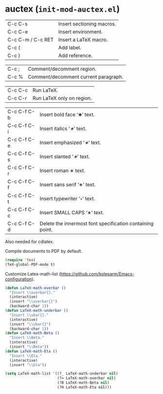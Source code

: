 * auctex (~init-mod-auctex.el~)
:PROPERTIES:
:tangle:   lisp/init-mod-auctex.el
:END:

| C-c C-s           | Insert sectioning macros. |
| C-c C-e           | Insert environment.       |
| C-c C-m / C-c RET | Insert a LaTeX macro.     |
| C-c (             | Add label.                |
| C-c )             | Add reference.            |

| C-c ;             | Comment/decomment region.            |
| C-c %             | Comment/decomment current paragraph. |

| C-c C-c | Run LaTeX.                |
| C-c C-r | Run LaTeX only on region. |

| C-c C-f C-b | Insert bold face ‘\textbf{∗}’ text.                       |
| C-c C-f C-i | Insert italics ‘\textit{∗}’ text.                         |
| C-c C-f C-e | Insert emphasized ‘\emph{∗}’ text.                        |
| C-c C-f C-s | Insert slanted ‘\textsl{∗}’ text.                         |
| C-c C-f C-r | Insert roman \textrm{∗} text.                             |
| C-c C-f C-f | Insert sans serif ‘\textsf{∗}’ text.                      |
| C-c C-f C-t | Insert typewriter ‘\texttt{∗}’ text.                      |
| C-c C-f C-c | Insert SMALL CAPS ‘\textsc{∗}’ text.                      |
| C-c C-f C-d | Delete the innermost font specification containing point. |

Also needed for cdlatex.

Compile documents to PDF by default.
#+BEGIN_SRC emacs-lisp
(require 'tex)
(TeX-global-PDF-mode t)
#+END_SRC

Customize Latex-math-list (https://github.com/kolesarm/Emacs-configuration).
#+BEGIN_SRC emacs-lisp
(defun LaTeX-math-overbar ()
  "Insert \\overbar{}."
  (interactive)
  (insert "\\overbar{}")
  (backward-char 1))
(defun LaTeX-math-underbar ()
  "Insert \\ubar{}."
  (interactive)
  (insert "\\ubar{}")
  (backward-char 1))
(defun LaTeX-math-Beta ()
  "Insert \\Beta."
  (interactive)
  (insert "\\Beta"))
(defun LaTeX-math-Eta ()
  "Insert \\Eta."
  (interactive)
  (insert "\\Eta"))

(setq LaTeX-math-list '((?_ LaTeX-math-underbar nil)
                        (?= LaTeX-math-overbar nil)
                        (?B LaTeX-math-Beta nil)
                        (?H LaTeX-math-Eta nil)))
#+END_SRC


